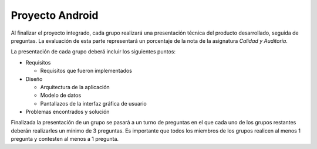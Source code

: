 ==================================================
Proyecto Android
==================================================

Al finalizar el proyecto integrado, cada grupo realizará una presentación técnica del producto desarrollado, seguida de preguntas. La evaluación de esta parte representará un porcentaje de la nota de la asignatura *Calidad y Auditoría*.

La presentación de cada grupo deberá incluir los siguientes puntos:

- Requisitos

  - Requisitos que fueron implementados

- Diseño

  - Arquitectura de la aplicación
  - Modelo de datos
  - Pantallazos de la interfaz gráfica de usuario

- Problemas encontrados y solución

Finalizada la presentación de un grupo se pasará a un turno de preguntas en el que cada uno de los grupos restantes deberán realizarles un mínimo de 3 preguntas. Es importante que todos los miembros de los grupos realicen al menos 1 pregunta y contesten al menos a 1 pregunta.

